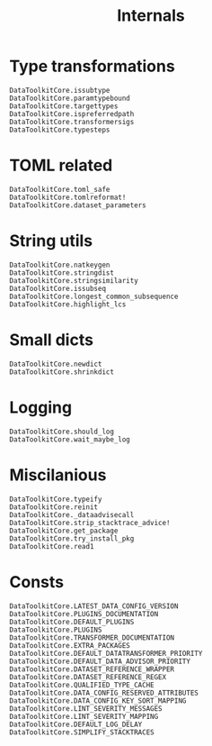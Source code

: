 #+title: Internals

* Type transformations

#+begin_src @docs
DataToolkitCore.issubtype
DataToolkitCore.paramtypebound
DataToolkitCore.targettypes
DataToolkitCore.ispreferredpath
DataToolkitCore.transformersigs
DataToolkitCore.typesteps
#+end_src

* TOML related

#+begin_src @docs
DataToolkitCore.toml_safe
DataToolkitCore.tomlreformat!
DataToolkitCore.dataset_parameters
#+end_src

* String utils

#+begin_src @docs
DataToolkitCore.natkeygen
DataToolkitCore.stringdist
DataToolkitCore.stringsimilarity
DataToolkitCore.issubseq
DataToolkitCore.longest_common_subsequence
DataToolkitCore.highlight_lcs
#+end_src

* Small dicts

#+begin_src @docs
DataToolkitCore.newdict
DataToolkitCore.shrinkdict
#+end_src

* Logging

#+begin_src @docs
DataToolkitCore.should_log
DataToolkitCore.wait_maybe_log
#+end_src

* Miscilanious

#+begin_src @docs
DataToolkitCore.typeify
DataToolkitCore.reinit
DataToolkitCore._dataadvisecall
DataToolkitCore.strip_stacktrace_advice!
DataToolkitCore.get_package
DataToolkitCore.try_install_pkg
DataToolkitCore.read1
#+end_src

* Consts

#+begin_src @docs
DataToolkitCore.LATEST_DATA_CONFIG_VERSION
DataToolkitCore.PLUGINS_DOCUMENTATION
DataToolkitCore.DEFAULT_PLUGINS
DataToolkitCore.PLUGINS
DataToolkitCore.TRANSFORMER_DOCUMENTATION
DataToolkitCore.EXTRA_PACKAGES
DataToolkitCore.DEFAULT_DATATRANSFORMER_PRIORITY
DataToolkitCore.DEFAULT_DATA_ADVISOR_PRIORITY
DataToolkitCore.DATASET_REFERENCE_WRAPPER
DataToolkitCore.DATASET_REFERENCE_REGEX
DataToolkitCore.QUALIFIED_TYPE_CACHE
DataToolkitCore.DATA_CONFIG_RESERVED_ATTRIBUTES
DataToolkitCore.DATA_CONFIG_KEY_SORT_MAPPING
DataToolkitCore.LINT_SEVERITY_MESSAGES
DataToolkitCore.LINT_SEVERITY_MAPPING
DataToolkitCore.DEFAULT_LOG_DELAY
DataToolkitCore.SIMPLIFY_STACKTRACES
#+end_src

